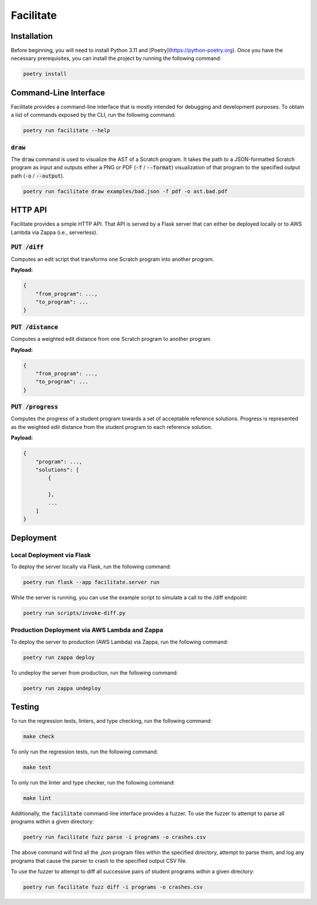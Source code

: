 Facilitate
==========

Installation
------------

Before beginning, you will need to install Python 3.11 and [Poetry](https://python-poetry.org).
Once you have the necessary prerequisites, you can install the project by running the following command:

.. code:: shell

    poetry install

Command-Line Interface
----------------------

Facilitate provides a command-line interface that is mostly intended for debugging and development purposes.
To obtain a list of commands exposed by the CLI, run the following command:

.. code:: shell

    poetry run facilitate --help

:code:`draw`
~~~~~~~~~~~~

The :code:`draw` command is used to visualize the AST of a Scratch program.
It takes the path to a JSON-formatted Scratch program as input and outputs either a PNG or PDF (:code:`-f` / :code:`--format`) visualization of that program to the specified output path (:code:`-o` / :code:`--output`).

.. code:: shell

    poetry run facilitate draw examples/bad.json -f pdf -o ast.bad.pdf

HTTP API
--------

Facilitate provides a simple HTTP API.
That API is served by a Flask server that can either be deployed locally or to AWS Lambda via Zappa (i.e., serverless).

:code:`PUT /diff`
~~~~~~~~~~~~~~~~~

Computes an edit script that transforms one Scratch program into another program.

**Payload:**

.. code:: json

    {
        "from_program": ...,
        "to_program": ...
    }

:code:`PUT /distance`
~~~~~~~~~~~~~~~~~~~~~

Computes a weighted edit distance from one Scratch program to another program.

**Payload:**

.. code:: json

    {
        "from_program": ...,
        "to_program": ...
    }

:code:`PUT /progress`
~~~~~~~~~~~~~~~~~~~~~

Computes the progress of a student program towards a set of acceptable reference solutions.
Progress is represented as the weighted edit distance from the student program to each reference solution.

**Payload:**

.. code:: json

    {
        "program": ...,
        "solutions": [
            {

            },
            ...
        ]
    }


Deployment
----------

Local Deployment via Flask
~~~~~~~~~~~~~~~~~~~~~~~~~~

To deploy the server locally via Flask, run the following command:

.. code:: shell

    poetry run flask --app facilitate.server run

While the server is running, you can use the example script to simulate a call to the /diff endpoint:

.. code:: shell

    poetry run scripts/invoke-diff.py

Production Deployment via AWS Lambda and Zappa
~~~~~~~~~~~~~~~~~~~~~~~~~~~~~~~~~~~~~~~~~~~~~~

To deploy the server to production (AWS Lambda) via Zappa, run the following command:

.. code:: shell

    poetry run zappa deploy

To undeploy the server from production, run the following command:

.. code:: shell

    poetry run zappa undeploy

Testing
-------

To run the regression tests, linters, and type checking, run the following command:

.. code:: shell

    make check

To only run the regression tests, run the following command:

.. code:: shell

    make test

To only run the linter and type checker, run the following command:

.. code:: shell

    make lint

Additionally, the :code:`facilitate` command-line interface provides a fuzzer.
To use the fuzzer to attempt to parse all programs within a given directory:

.. code:: shell

    poetry run facilitate fuzz parse -i programs -o crashes.csv

The above command will find all the `.json` program files within the specified directory, attempt to parse them, and log any programs that cause the parser to crash to the specified output CSV file.

To use the fuzzer to attempt to diff all successive pairs of student programs within a given directory:

.. code:: shell

    poetry run facilitate fuzz diff -i programs -o crashes.csv
